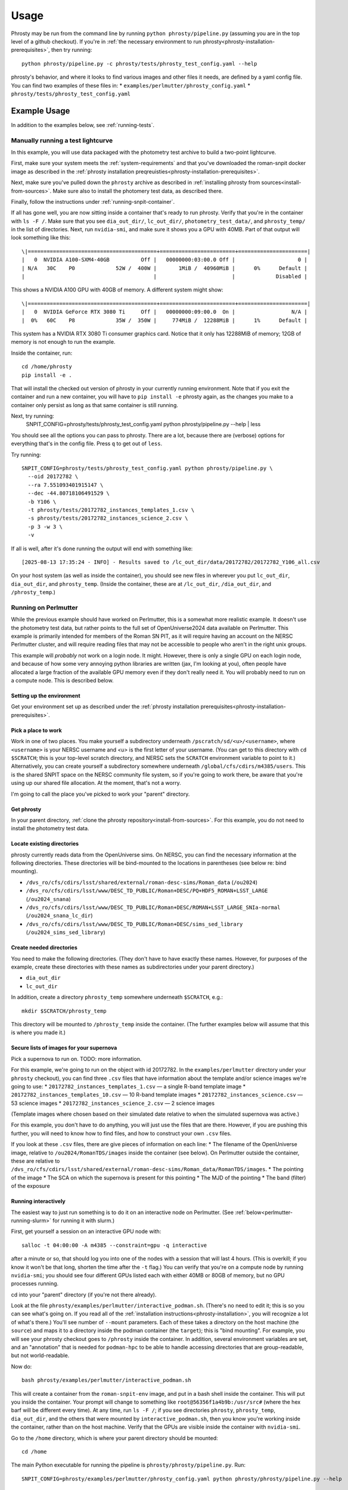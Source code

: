 *****
Usage
*****

Phrosty may be run from the command line by running ``python phrosty/pipeline.py`` (assuming you are in the top level of a github checkout).  If you're in :ref:`the necessary environment to run phrosty<phrosty-installation-prerequisites>`, then try running::

  python phrosty/pipeline.py -c phrosty/tests/phrosty_test_config.yaml --help

phrosty's behavior, and where it looks to find various images and other files it needs, are defined by a yaml config file.  You can find two examples of these files in:
* ``examples/perlmutter/phrosty_config.yaml``
* ``phrosty/tests/phrosty_test_config.yaml``
  
.. _example-usage:

Example Usage
=============

In addition to the examples below, see :ref:`running-tests`.

.. _manual-test-lightcurve:

Manually running a test lightcurve
----------------------------------

In this example, you will use data packaged with the photometry test archive to build a two-point lightcurve.

First, make sure your system meets the :ref:`system-requirements` and that you've downloaded the roman-snpit docker image as described in the :ref:`phrosty installation preqreuisties<phrosty-installation-prerequisites>`.

Next, make sure you've pulled down the ``phrosty`` archive as described in :ref:`installing phrosty from sources<install-from-sources>`.  Make sure also to install the photomery test data, as described there.

Finally, follow the instructions under :ref:`running-snpit-container`.

If all has gone well, you are now sitting inside a container that's ready to run phrosty.  Verify that you're in the container with ``ls -F /``.  Make sure that you see ``dia_out_dir/``, ``lc_out_dir/``, ``photometry_test_data/``, and ``phrosty_temp/`` in the list of directories.  Next, run ``nvidia-smi``, and make sure it shows you a GPU with 40MB.  Part of that output will look something like this::

  \|=========================================+========================+======================|
  |   0  NVIDIA A100-SXM4-40GB          Off |   00000000:03:00.0 Off |                    0 |
  | N/A   30C    P0             52W /  400W |       1MiB /  40960MiB |      0%      Default |
  |                                         |                        |             Disabled |

This shows a NVIDIA A100 GPU with 40GB of memory.  A different system might show::

  \|=========================================+========================+======================|
  |   0  NVIDIA GeForce RTX 3080 Ti     Off |   00000000:09:00.0  On |                  N/A |
  |  0%   60C    P8             35W /  350W |     774MiB /  12288MiB |      1%      Default |

This system has a NVIDIA RTX 3080 Ti consumer graphics card.  Notice that it only has 12288MiB of memory; 12GB of memory is not enough to run the example.

Inside the container, run::

  cd /home/phrosty
  pip install -e .

That will install the checked out version of phrosty in your currently running environment.  Note that if you exit the container and run a new container, you will have to ``pip install -e`` phrosty again, as the changes you make to a container only persist as long as that same container is still running.

Next, try running:
  SNPIT_CONFIG=phrosty/tests/phrosty_test_config.yaml python phrosty/pipeline.py --help | less

You should see all the options you can pass to phrosty.  There are a lot, because there are (verbose) options for everything that's in the config file.  Press ``q`` to get out of ``less``.

Try running::

  SNPIT_CONFIG=phrosty/tests/phrosty_test_config.yaml python phrosty/pipeline.py \
    --oid 20172782 \
    --ra 7.551093401915147 \
    --dec -44.80718106491529 \
    -b Y106 \
    -t phrosty/tests/20172782_instances_templates_1.csv \
    -s phrosty/tests/20172782_instances_science_2.csv \
    -p 3 -w 3 \
    -v

If all is well, after it's done running the output will end with something like::

  [2025-08-13 17:35:24 - INFO] - Results saved to /lc_out_dir/data/20172782/20172782_Y106_all.csv

On your host system (as well as inside the container), you should see new files in wherever you put ``lc_out_dir``, ``dia_out_dir``, and ``phrosty_temp``.  (Inside the container, these are at ``/lc_out_dir``, ``/dia_out_dir``, and ``/phrosty_temp``.)


.. _perlmutter-example:

Running on Perlmutter
---------------------

While the previous example should have worked on Perlmutter, this is a somewhat more realistic example.  It doesn't use the photometry test data, but rather points to the full set of OpenUniverse2024 data available on Perlmutter.  This example is primarily intended for members of the Roman SN PIT, as it will require having an account on the NERSC Perlmutter cluster, and will require reading files that may not be accessible to people who aren't in the right unix groups.

This example will *probably* not work on a login node.  It might.  However, there is only a single GPU on each login node, and because of how some very annoying python libraries are written (jax, I'm looking at you), often people have allocated a large fraction of the available GPU memory even if they don't really need it.  You will probably need to run on a compute node.  This is described below.

Setting up the environment
^^^^^^^^^^^^^^^^^^^^^^^^^^

Get your environment set up as described under the :ref:`phrosty installation prerequisites<phrosty-installation-prerequisites>`.

Pick a place to work
^^^^^^^^^^^^^^^^^^^^

Work in one of two places.  You make yourself a subdirectory underneath ``/pscratch/sd/<u>/<username>``, where ``<username>`` is your NERSC username and `<u>` is the first letter of your username.  (You can get to this directory with ``cd $SCRATCH``; this is your top-level scratch directory, and NERSC sets the ``SCRATCH`` environment variable to point to it.)  Alternatively, you can create yourself a subdirectory somewhere underneath ``/global/cfs/cdirs/m4385/users``.  This is the shared SNPIT space on the NERSC community file system, so if you're going to work there, be aware that you're using up our shared file allocation.  At the moment, that's not a worry.

I'm going to call the place you've picked to work your "parent" directory.

Get phrosty
^^^^^^^^^^^

In your parent directory, :ref:`clone the phrosty repository<install-from-sources>`.  For this example, you do not need to install the photometry test data.

Locate existing directories
^^^^^^^^^^^^^^^^^^^^^^^^^^^

phrosty currently reads data from the OpenUniverse sims.  On NERSC, you can find the necessary information at the following directories.  These directories will be bind-mounted to the locations in parentheses (see below re: bind mounting).

* ``/dvs_ro/cfs/cdirs/lsst/shared/external/roman-desc-sims/Roman_data`` (``/ou2024``)
* ``/dvs_ro/cfs/cdirs/lsst/www/DESC_TD_PUBLIC/Roman+DESC/PQ+HDF5_ROMAN+LSST_LARGE`` (``/ou2024_snana``)
* ``/dvs_ro/cfs/cdirs/lsst/www/DESC_TD_PUBLIC/Roman+DESC/ROMAN+LSST_LARGE_SNIa-normal`` (``/ou2024_snana_lc_dir``)
* ``/dvs_ro/cfs/cdirs/lsst/www/DESC_TD_PUBLIC/Roman+DESC/sims_sed_library`` (``/ou2024_sims_sed_library``)

Create needed directories
^^^^^^^^^^^^^^^^^^^^^^^^^

You need to make the following directories.  (They don't have to have exactly these names.  However, for purposes of the example, create these directories with these names as subdirectories under your parent directory.)

* ``dia_out_dir``
* ``lc_out_dir``

In addition, create a directory ``phrosty_temp`` somewhere underneath ``$SCRATCH``, e.g.::

  mkdir $SCRATCH/phrosty_temp

This directory will be mounted to ``/phrosty_temp`` inside the container.  (The further examples below will assume that this is where you made it.)

Secure lists of images for your supernova
^^^^^^^^^^^^^^^^^^^^^^^^^^^^^^^^^^^^^^^^^

Pick a supernova to run on.  TODO: more information.

For this example, we're going to run on the object with id 20172782.  In the ``examples/perlmutter`` directory under your ``phrosty`` checkout), you can find three ``.csv`` files that have information about the template and/or science images we're going to use:
* ``20172782_instances_templates_1.csv`` — a single R-band template image
* ``20172782_instances_templates_10.csv`` — 10 R-band template images
* ``20172782_instances_science.csv`` — 53 science images
* ``20172782_instances_science_2.csv`` — 2 science images

(Template images where chosen based on their simulated date relative to when the simulated supernova was active.)

For this example, you don't have to do anything, you will just use the files that are there.  However, if you are pushing this further, you will need to know how to find files, and how to construct your own ``.csv`` files.

If you look at these ``.csv`` files, there are give pieces of information on each line:
* The filename of the OpenUniverse image, relative to ``/ou2024/RomanTDS/images`` inside the container (see below).  On Perlmutter outside the container, these are relative to ``/dvs_ro/cfs/cdirs/lsst/shared/external/roman-desc-sims/Roman_data/RomanTDS/images``.
* The pointing of the image
* The SCA on which the supernova is present for this pointing
* The MJD of the pointing
* The band (filter) of the exposure

.. _perlmutter-interactive:

Running interactively
^^^^^^^^^^^^^^^^^^^^^

The easiest way to just run something is to do it on an interactive node on Perlmutter.  (See :ref:`below<perlmutter-running-slurm>` for running it with slurm.)

First, get yourself a session on an interactive GPU node with::

  salloc -t 04:00:00 -A m4385 --constraint=gpu -q interactive

after a minute or so, that should log you into one of the nodes with a session that will last 4 hours.  (This is overkill; if you know it won't be that long, shorten the time after the ``-t`` flag.)  You can verify that you're on a compute node by running ``nvidia-smi``; you should see four different GPUs listed each with either 40MB or 80GB of memory, but no GPU processes running.

cd into your "parent" directory (if you're not there already).

Look at the file ``phrosty/examples/perlmutter/interactive_podman.sh``.  (There's no need to edit it; this is so you can see what's going on.  If you read all of the :ref:`installation instructions<phrosty-installation>`, you will recognize a lot of what's there.)  You'll see number of ``--mount`` parameters.  Each of these takes a directory on the host machine (the ``source``) and maps it to a directory inside the podman container (the ``target``); this is "bind mounting".  For example, you will see your phrosty checkout goes to ``/phrosty`` inside the container.  In addition, several environment variables are set, and an "annotation" that is needed for ``podman-hpc`` to be able to handle accessing directories that are group-readable, but not world-readable.

Now do::

  bash phrosty/examples/perlmutter/interactive_podman.sh

This will create a container from the ``roman-snpit-env`` image, and put in a bash shell inside the container.  This will put you inside the container.  Your prompt will change to something like ``root@56356f1a4b9b:/usr/src#`` (where the hex barf will be different every time).  At any time, run ``ls -F /``; if you see directories ``phrosty``, ``phrosty_temp``, ``dia_out_dir``, and the others that were mounted by ``interactive_podman.sh``, then you know you're working inside the container, rather than on the host machine.  Verify that the GPUs are visible inside the container with ``nvidia-smi``.

Go to the ``/home`` directory, which is where your parent directory should be mounted::

  cd /home

The main Python executable for running the pipeline is ``phrosty/phrosty/pipeline.py``.  Run::

  SNPIT_CONFIG=phrosty/examples/perlmutter/phrosty_config.yaml python phrosty/phrosty/pipeline.py --help

to see how it works, and to see what the various parameters you can specify are.

Run this on your example lightcurve with::

  python phrosty/phrosty/pipeline.py \
    -c phrosty/examples/perlmutter/phrosty_config.yaml \
    --oid 20172782 \
    -r 7.551093401915147 \
    -d -44.80718106491529 \
    -b R062 \
    -t phrosty/examples/perlmutter/20172782_instances_templates_1.csv \
    -s phrosty/examples/perlmutter/20172782_instances_science_2.csv \
    -p 3 \
    -w 3

(If you run with ``.csv`` files that have larger number of images, you probably want to pass a larger number to `-p`; this is a number of parallel CPU processes that will run at once, and is limited by how many CPUs and how much memory you have available.  The code will only run one GPU process at once.  You can also try increasing `-w`, but this is more limited by filesystem performance than the number of CPUs and the amount of memory you have available.  We've set these both to 3 right now because there are only 3 files being processed (one template and two science images).  Empirically, on Perlmutter nodes, you can go up to something like `-p 15`; while there are (many) more CPUs than that, memory is the limiting factor.  Also, empirically, on Perlmutter, you can go up to something like `-w 5` before you reach the point of diminishing returns.  This is more variable, because whereas you have the node's CPUs to yourself, you're sharing the filesystem with the rest of the users of the system.)

If all is well, you should see a final line that looks something like::

  [2025-01-07 18:30:05 - phrosty - INFO] Results saved to /lc_out_dir/data/20172782/20172782_R062_all.csv

Outside the container (i.e. on Perlmutter), you should be able to find the file ``data/20172782/20172782_R062_all.csv`` underneath the ``lc_out_dir`` subdirectory of your parent directory.  Congratulations, this has the lightcurve!  (TODO: document the columns of this ``.csv`` file, but you can approximately guess what they are based on the column headers.)

You will also find new files in the ``dia_out_dir`` subdirectory, including several large ``.fits`` files.


Running with the NSight Profiler
^^^^^^^^^^^^^^^^^^^^^^^^^^^^^^^^

**WARNING**: this section has not been tested recently so may be out of date.  TODO: try this again and update the docs after so doing.

When developing/debugging the pipeline, it's useful to run with a profiler, so you can see where the code is spending most of its time.  The huge ``roman-snpit-env:cuda-dev`` Docker image includes the NVIDIA NSight Systems profiler, and (at least as of this writing) the *phrosty* code includes hooks to flag parts of the code to the nsight profiler.  You can generate a profile for your code by doing everything described in :ref:`perlmutter-interactive` above, only replacing the final ``python`` command with::

  nsys profile \
    --trace-fork-before-exec=true \
    --python-backtrace=cuda \
    --python-sampling=true \
    --trace=cuda,nvtx,cublas,cusparse,cudnn,cudla,cusolver,opengl,openacc,openmp,osrt,mpi,nvvideo,vulkan,python-gil \
    python phrosty/phrosty/pipeline.py \
      -c phrosty/examples/perlmutter/phrosty_config.yaml \
      --oid 20172782 \
      -r 7.551093401915147 \
      -d -44.80718106491529 \
      -b R062 \
      -t phrosty/examples/perlmutter/20172782_instances_templates_1.csv \
      -s phrosty/examples/perlmutter/20172782_instances_science_2.csv \
      -p 3 \
      -w 3

*Ideally*, this would create a file ``report1.nsys-rep``, but something about that is broken; I'm not sure what.  It does create a file ``report1.qdstrm``, which you can then somehow somewhere else convert to a ``.nsys-rep`` file.  On a Linux system, if you've installed the ``nsight-compute`` and ``nsight-systems`` packages (see `Nvidia's Nsight Systems installation guide <https://docs.nvidia.com/nsight-systems/InstallationGuide/index.html)>`_), you can download the ``.qdstrm`` file to your system and run::

  /opt/nvidia/nsight-systems/2024.4.2/host-linux-x64/QdstrmImporter -i <name>.qdstrm

where ``<name>.qstrm`` is the file you downloaded.  (Note that the directory may have something other than ``2024.4.2`` in it, depending on what version you've installed.  For best comptibility with the version of Nsight in the current (as of this writing) snpit docker image, I recommend trying to install something close to ``nsight-compute-2024.3.1`` and  ``nsight-systems-2024.4.2``; exactly what is avialable seems to vary with time.)  This should produce a file ``<name>.nsys-rep``.  Then, on your local desktop, run::

  nsys-ui <name>.nsys-rep

to look at the profile.


.. _perlmutter-running-slurm:

Running a SLURM batch job
^^^^^^^^^^^^^^^^^^^^^^^^^

For reference, see `the NERSC documentation on running jobs on Perlmutter <https://docs.nersc.gov/systems/perlmutter/running-jobs/>`_.  You need to set up your environment and run all of the steps above *before* "Running interactively".

**Create a job script**: to submit a job to a batch queue, you need to write a slrum script, which is just a shell script with some directives in the comments at the top.  An example script may be found in the file ``examples/perlmutter/20172782_slurm_demo.sh`` in your phrosty checkout.  If you look at this script, you will see that it contains mostly a combination of the ``podman-hpc`` and ``python phrosty/phrosty/pipeline.py`` commands above under "running interactively".  Instead of starting a shell with ``/bin/bash``, the ``podman-hpc`` command just runs the job directly.  It also adds a ``-w /home`` flag so it will be working in the right location.

At the top are the directives that control how the job is submitted.  Many of these you can leave as is.  (If you're morbidly curious, see `full documentation on the sbatch command <https://slurm.schedmd.com/sbatch.html>`_.  The ones you are most likely to want to change are

* ``#SBATCH --output <filename>`` : this is the filename that will hold all of the output written to the console for your job.  It will be written in the directory where you run ``slurm``.
* ``#SBATCH --qos shared`` : this tells slurm which queue to submit to.  See `NERSC's information on Perlmutter queues <https://docs.nersc.gov/jobs/policy/>`_.  By default, you want to submit to the ``shared`` queue.  Phrosty only currently uses a single GPU.  Each Perlmutter node has 4 GPUs, so if you submit to a queue that gives you an entire node, you're wasting it.  The shared queue has the advantage that *usually* jobs will start faster than they will on node-exclusive queues.  (You can sometimes wait days for a job on the regular queue to start!)  Additionally, our NERSC allocation will only be charged for the fraction of the node that we used.  However, when you're first testing, and you're only running a very small number of images, you might want to submit to the ``debug`` queue.  That allocates an entire node for the job, but _might_ start faster than jobs on the shared queue start.  (Try the shared queue first, though, because the job may well start within a few minutes.)
* ``#SBATCH --time 00:20:00`` : This is how long the job will run before the queue manager kills it.  The default, 20 minutes, *should* be plenty of time for the sample job that has 1 template image and 53 science images.  (However, if the NERSC filesystems are behaving poorly, it may not be enough time.)  If you're running a bigger job, then you need to specify more time.  Right now, assume something like ~1-2 minutes per image (which you can divide by the number of processes you run with ``-p``; see below), plus a few minutes of overhead.  Because phrosty is under heavy development and things are changing, this number will be highly variable.

You can probably leave the rest of the flags as is.  The ``--cpus-per-task`` and ``--gpus-per-task`` flags are set so that it will only ask for a quarter of a node.  (The queue manager is very particular about numbers passed to GPU nodes on the shared queue.  It needs you to ask for exactly 32 CPU cores for each GPU, and it needs you to ask for _exactly_ the right amount of memory.  The extra comment marks on the ``####SBATCH --mem`` line tell slurm to ignore it, as it seems to get the default right, and it's not worth fiddling with it to figure out what you should ask for.  A simple calculation would suggest that 64GB per GPU is what you should ask for, but when you do that, slurm thinks you're asking for 36 CPUs worth of memory, not 32 CPUs worth of memory.  The actual number is something like 56.12GB, but again, since the default seems to do the right thing, it's not worth fiddling with this.)

If look look at the bottom of the script, you will see that the number of parallel worker jobs that phrosty uses is set to 15 (``-p 15`` as a flag to ``python phrosty/phrosty/pipeline.py``).  The total number of processes that the python program runs at once is this, plus the number of FITS writer threads (given by ``-w``), plus one for the master process that launches all of the others.   You will notice that this total is less than the 32 CPUs that we nominally have.  To be safe, assume that each of the ``-p`` processes will use ~6GB of memory.  By limiting ourselves to 9 processes, we should safely fit within the amount of CPU memory allocated to the job (allowing for some overhead for the driver process and the FITS writer processes).  (TODO: we really want to get this memory usage down.)   Based on performance, you might want to play with the number of FITS writing threads (the number after ``-w``); assume that each FITS writer process will use ~1GB of memory.  (TODO: investigate how much they really use.)

**Make sure expected directories exists**: If you look at the batch script, you'll see a number of ``--mount`` flags that bind-mount directories inside the container.  From the location where you submit your job, all of the ``source=`` part of those ``--mount`` directives must be available.  For the demo, you will need to create the following directories underneath where you plan to submit the script::

  mkdir lc_out_dir
  mkdir dia_out_dir
  mkdir $SCRATCH/phrosty_temp

**Submitting your job**: Once you've are satisfied with your job script, submit it with::

  sbatch phrosty/examples/perlmutter/20172782_slurm_demo.sh

(Assuming you are running from the parent directory of your phrosty checkout.)

(replacing the argument with the actual name of your script).  (This example assumes that your current working directory is the parent directory of your phrosty checkout.)  If all is well, you should see an output something like::

  Submitted batch job 35680404

That number is the job id of your job.  If you see other things, they are probably error messages, and you need to fix what went wrong.

**Monitoring your job**: If you run::

  squeue --me

you will see all jobs you have submitted that are either pending or still running.  In the ``ST`` (short for "state") column, if you see ``PD``, it means your job is still pending, and hasn't started yet.  If you see ``R``, it means your job is running; in this case, the ``TIME`` column will tell you how long your job has been running.  If you see ``CG``, it means your job has recently finished (either succesfully, or with an error), and the system is currently cleaning it up.  If you see nothing, it means either that your job failed to submit (in which case you should have gotten an error message after your ``sbatch`` command above), or that it's finished.  ("Finished" may mean "exited right away with an error".)  Look at your output file to see what happened.

While the job is running, you can look at the output file to see how far it's gone and how it's doing.  (This is the file you specified on the ``#SBATCH --output`` line of your slurm script)

If you want to see the status of jobs that have completed, there are a few jobs you can run; try each of::

  scontrol show job <jobid>
  sacct -j <jobid>
  sacct -j <jobid> -o jobid,jobname,maxvmsize,reqmem,cputime --units=G
  seff <jobid>

(For more things you can pass to ``sacct``, see `its documentation <https://slurm.schedmd.com/sacct.html>`_.)  For all of those, ``<jobid>`` is the ID of your job on the slurm system.  While the job is still running you can see that job id in the left column of the output of ``squeue --me``.  After your job is over, you can look at the output file.  Assuming you used the example slurm script from this directory, you should see the jobid near the top of the output file.

**Checking job results:** Look at your output file.  The last line should be something like::

  [2025-02-10 15:43:32 - phrosty - INFO] Results saved to /lc_out_dir/data/20172782/20172782_R062_all.csv

and, ideally, there should be no lines anywhere in the file with ``ERROR`` near the beginning of the log message.

Note that ``/lc_out_dir/...`` is the absolute path _inside_ the container; it maps to ``lc_out_dir/...`` underneath your working directory where you ran ``sbatch``.  You will find the lightcurve in that ``.csv`` file.  There will also be a number of files written to the ``dia_out_dir`` directory.


Phrosty Functionality
=====================

<<ALSO DOCUMENT FUNCTIONALITY &>>

